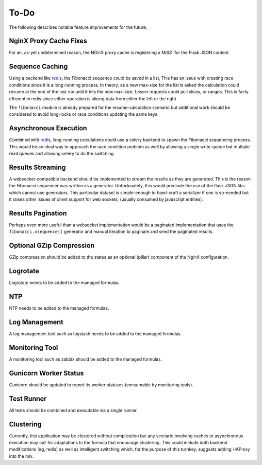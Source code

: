 To-Do
=====

The following describes notable feature improvements for the future.

NginX Proxy Cache Fixes
-----------------------

For an, as-yet undetermined reason, the NGinX proxy cache is registering a
`MISS`` for the Flask JSON content.

Sequence Caching
----------------

Using a backend like `redis`_, the Fibonacci sequence could be saved in a list,
This has an issue with creating race conditions since it is a long-running
process. In theory, as a new max-size for the list is asked the calculation
could resume at the end of the last run until it hits the new max-size. Lesser
requests could pull slices, or ranges. This is fairly efficient in redis since
either operation is slicing data from either the left or the right.

The ``fibonacci`` module is already prepared for the resume-calculation scenario
but additional work should be considered to avoid long-locks or race conditions
updating the same keys.

Asynchronous Execution
----------------------

Combined with `redis`_, long-running calculations could use a celery backend
to spawn the Fibonacci sequencing process. This would be an ideal way to
approach the race condition problem as well by allowing a single write-queue
but multiple read queues and allowing celery to do the switching.

Results Streaming
-----------------

A websocket-compatible backend should be implemented to stream the results as
they are generated. This is the reason the Fibonacci sequencer was written as a
generator. Unfortunately, this would preclude the use of the flask JSON libs
which cannot use generators. This particular dataset is simple-enough to
hand-craft a serializer if one is so-needed but it raises other issues of
client support for web sockets, (usually consumed by javascript entities).

Results Pagination
------------------

Perhaps even more useful than a websocket implementation would be a paginated
implementation that uses the ``fibonacci.xsequence()`` generator and manual
iteration to paginate and send the paginated results.

Optional GZip Compression
-------------------------

GZip compression should be added to the states as an optional (pillar) component
of the NginX configuration.

Logrotate
---------

Logrotate needs to be added to the managed formulas.

NTP
---

NTP needs to be added to the managed formulas.

Log Management
--------------

A log management tool such as logstash needs to be added to the managed
formulas.

Monitoring Tool
---------------

A monitoring tool such as zabbix should be added to the managed formulas.

Gunicorn Worker Status
----------------------

Gunicorn should be updated to report its worker statuses (consumable by
monitoring tools).

Test Runner
-----------

All tests should be combined and executable via a single runner.

Clustering
----------

Currently, this application may be clustered without complication but any
scenario involving caches or asynchronous execution may call for adaptations
to the formula that encourage clustering. This could include both backend
modifications (eg, redis) as well as intelligent switching which, for the
purpose of this turnkey, suggests adding HAProxy into the mix.

.. _`redis`: http://redis.io/
